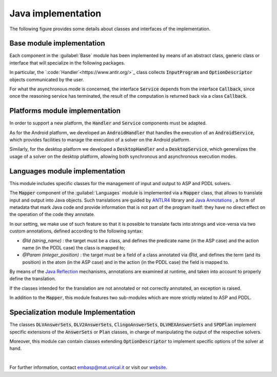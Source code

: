 ===================
Java implementation
===================

The following figure provides some details about classes and interfaces of the implementation.

.. image:: ../_image/class_diagram_java_v6.png

Base module implementation
==========================

Each component in the :guilabel:`Base` module has been implemented by means of an abstract class, generic class or interface that will specialize in the following packages.

In particular, the `:code:`Handler`<https://www.antlr.org/>`_ class collects :code:`InputProgram` and :code:`OptionDescriptor` objects communicated by the user.

For what the asynchronous mode is concerned, the interface :code:`Service` depends from the interface :code:`Callback`, since once the reasoning service has terminated, the result of the computation is returned back via a class :code:`Callback`.

Platforms module implementation
===============================

In order to support a new platform, the :code:`Handler` and :code:`Service` components must be adapted.

As for the Android platform, we developed an :code:`AndroidHandler` that handles the execution of an :code:`AndroidService`, which provides facilities to manage the execution of a solver on the Android platform.

Similarly, for the desktop platform we developed a :code:`DesktopHandler` and a :code:`DesktopService`, which generalizes the usage of a solver on the desktop platform, allowing both synchronous and asynchronous execution modes.

Languages module implementation
===============================

This module includes specific classes for the management of input and output to ASP and PDDL solvers.

The :code:`Mapper` component of the :guilabel:`Languages` module is implemented via a :code:`Mapper` class, that allows to translate input and output into Java objects.
Such translations are guided by `ANTLR4 <https://www.antlr.org/>`_ library and `Java Annotations <https://docs.oracle.com/javase/tutorial/java/annotations>`_ , a form of metadata that mark Java code and provide information that is not part of the program itself: they have no direct effect on the operation of the code they annotate.

In our setting, we make use of such feature so that it is possible to translate facts into strings and vice-versa via two custom annotations, defined according to the following syntax:

* *@Id (string_name)* : the target must be a class, and defines the predicate name (in the ASP case) and the action name (in the PDDL case) the class is mapped to;
* *@Param (integer_position)* : the target must be a field of a class annotated via *@Id*, and defines the term (and its position) in the atom (in the ASP case) and in the action (in the PDDL case) the field is mapped to.

By means of the `Java Reflection <https://docs.oracle.com/javase/8/docs/technotes/guides/reflection/index.html>`_ mechanisms, annotations are examined at runtime, and taken into account to properly define the translation.

If the classes intended for the translation are not annotated or not correctly annotated, an exception is raised.

In addition to the :code:`Mapper`, this module features two sub-modules which are more strictly related to ASP and PDDL.

Specialization module Implementation
====================================

The classes :code:`DLVAnswerSets`, :code:`DLV2AnswerSets`, :code:`ClingoAnswerSets`, :code:`DLVHEXAnswerSets` and :code:`SPDPlan` implement specific extensions of the :code:`AnswerSets` or :code:`Plan` classes, in charge of manipulating the output of the respective solvers.

Moreover, this module can contain classes extending :code:`OptionDescriptor` to implement specific options of the solver at hand. 

|

For further information, contact `embasp@mat.unical.it <embasp@mat.unical.it>`_ or visit our `website <https://www.mat.unical.it/calimeri/projects/embasp/>`_.
